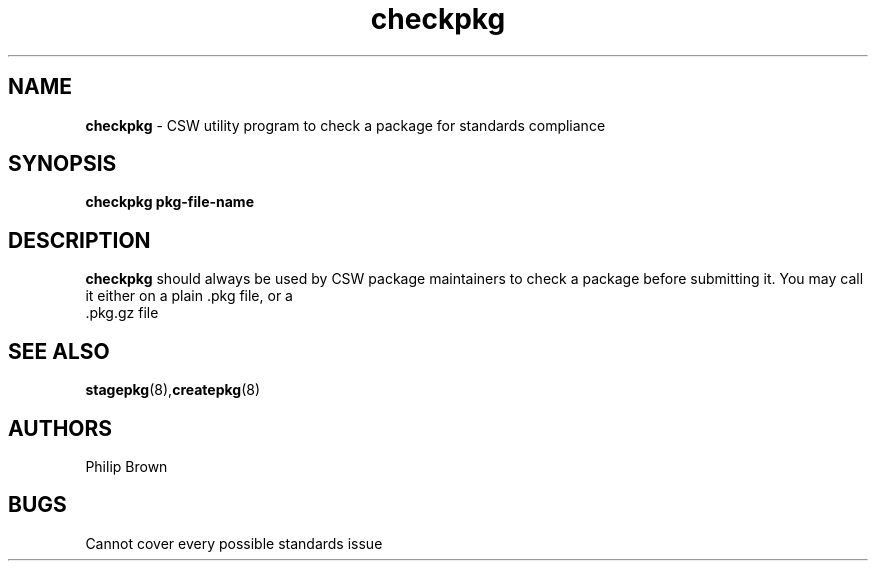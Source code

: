 .TH checkpkg 8 "Jan 9, 2002" "CSW maintainers"
.SH NAME
\fBcheckpkg\fP
\- CSW utility program to check a package for standards compliance
.SH SYNOPSIS
.br
\fBcheckpkg pkg-file-name\fP

.SH DESCRIPTION
\fBcheckpkg\fP
should always be used by CSW package maintainers to check a package
before submitting it. You may call it either on a plain .pkg file, or a
 .pkg.gz file

.SH SEE ALSO
\fBstagepkg\fP(8),\fBcreatepkg\fP(8)
.SH AUTHORS
Philip Brown
.SH BUGS
Cannot cover every possible standards issue
